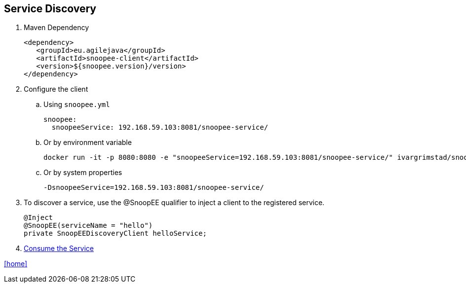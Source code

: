== Service Discovery

. Maven Dependency

 <dependency>
    <groupId>eu.agilejava</groupId>
    <artifactId>snoopee-client</artifactId>
    <version>${snoopee.version}/version>
 </dependency>

. Configure the client
.. Using `snoopee.yml`

 snoopee:
   snoopeeService: 192.168.59.103:8081/snoopee-service/

.. Or by environment variable

 docker run -it -p 8080:8080 -e "snoopeeService=192.168.59.103:8081/snoopee-service/" ivargrimstad/snoopee-helloworld:1.0.0-SNAPSHOT

.. Or by system properties

 -DsnoopeeService=192.168.59.103:8081/snoopee-service/

. To discover a service, use the @SnoopEE qualifier to inject a client to the registered service.
+
[source,java]
@Inject
@SnoopEE(serviceName = "hello")
private SnoopEEDiscoveryClient helloService;

. link:service-consumption.adoc[Consume the Service]

link:README.adoc[[home\]]
